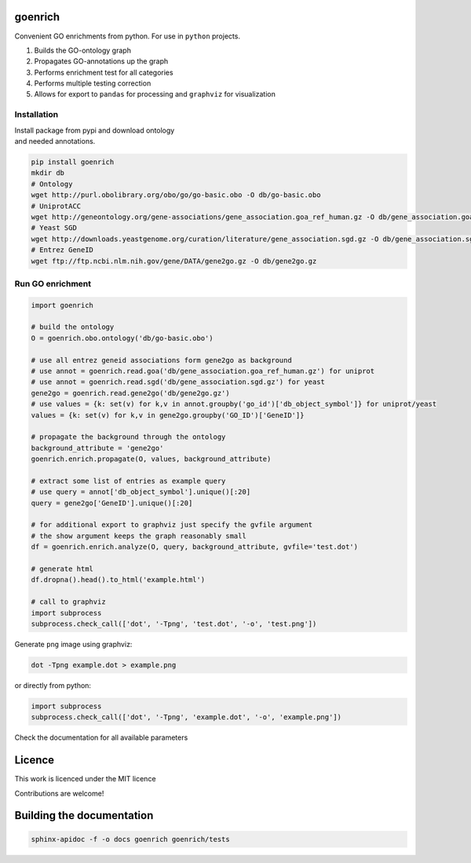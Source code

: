 goenrich
========

.. image:: https://badges.gitter.im/Join%20Chat.svg
    :target: https://gitter.im/jdrudolph/goenrich?utm_source=badge&utm_medium=badge&utm_campaign=pr-badge&utm_content=badge
    :alt: gitter.im chat

.. image:: https://readthedocs.org/projects/goenrich/badge/?version=latest
    :alt: Documentation Status
    :scale: 100%
    :target: https://goenrich.readthedocs.org/en/latest 

Convenient GO enrichments from python. For use in ``python`` projects.

#. Builds the GO-ontology graph
#. Propagates GO-annotations up the graph
#. Performs enrichment test for all categories
#. Performs multiple testing correction
#. Allows for export to ``pandas`` for processing and ``graphviz`` for
   visualization

Installation
------------

| Install package from pypi and download ontology
| and needed annotations.

.. code:: shell

    pip install goenrich
    mkdir db
    # Ontology
    wget http://purl.obolibrary.org/obo/go/go-basic.obo -O db/go-basic.obo
    # UniprotACC
    wget http://geneontology.org/gene-associations/gene_association.goa_ref_human.gz -O db/gene_association.goa_ref_human.gz
    # Yeast SGD
    wget http://downloads.yeastgenome.org/curation/literature/gene_association.sgd.gz -O db/gene_association.sgd.gz
    # Entrez GeneID
    wget ftp://ftp.ncbi.nlm.nih.gov/gene/DATA/gene2go.gz -O db/gene2go.gz

Run GO enrichment
-----------------

.. code:: python

  import goenrich

  # build the ontology
  O = goenrich.obo.ontology('db/go-basic.obo')

  # use all entrez geneid associations form gene2go as background
  # use annot = goenrich.read.goa('db/gene_association.goa_ref_human.gz') for uniprot
  # use annot = goenrich.read.sgd('db/gene_association.sgd.gz') for yeast
  gene2go = goenrich.read.gene2go('db/gene2go.gz')
  # use values = {k: set(v) for k,v in annot.groupby('go_id')['db_object_symbol']} for uniprot/yeast
  values = {k: set(v) for k,v in gene2go.groupby('GO_ID')['GeneID']}

  # propagate the background through the ontology
  background_attribute = 'gene2go'
  goenrich.enrich.propagate(O, values, background_attribute)

  # extract some list of entries as example query
  # use query = annot['db_object_symbol'].unique()[:20]
  query = gene2go['GeneID'].unique()[:20]

  # for additional export to graphviz just specify the gvfile argument
  # the show argument keeps the graph reasonably small
  df = goenrich.enrich.analyze(O, query, background_attribute, gvfile='test.dot')

  # generate html
  df.dropna().head().to_html('example.html')

  # call to graphviz
  import subprocess
  subprocess.check_call(['dot', '-Tpng', 'test.dot', '-o', 'test.png'])

.. raw:: html

  <table border="1" class="dataframe">
    <thead>
      <tr style="text-align: right;">
        <th></th>
        <th>name</th>
        <th>namespace</th>
        <th>p</th>
        <th>q</th>
        <th>rejected</th>
        <th>term</th>
      </tr>
    </thead>
    <tbody>
      <tr>
        <th>1245</th>
        <td>response to organic cyclic compound</td>
        <td>biological_process</td>
        <td>2.856257e-06</td>
        <td>6.732606e-06</td>
        <td>1</td>
        <td>GO:0014070</td>
      </tr>
      <tr>
        <th>1668</th>
        <td>ATP binding</td>
        <td>molecular_function</td>
        <td>8.821334e-09</td>
        <td>3.325412e-07</td>
        <td>1</td>
        <td>GO:0005524</td>
      </tr>
      <tr>
        <th>1988</th>
        <td>phosphorylation</td>
        <td>biological_process</td>
        <td>1.101491e-03</td>
        <td>1.118437e-03</td>
        <td>1</td>
        <td>GO:0016310</td>
      </tr>
      <tr>
        <th>3319</th>
        <td>cellular response to organonitrogen compound</td>
        <td>biological_process</td>
        <td>2.639774e-05</td>
        <td>5.084590e-05</td>
        <td>1</td>
        <td>GO:0071417</td>
      </tr>
      <tr>
        <th>3422</th>
        <td>metal ion binding</td>
        <td>molecular_function</td>
        <td>1.719726e-05</td>
        <td>3.439452e-05</td>
        <td>1</td>
        <td>GO:0046872</td>
      </tr>
    </tbody>
  </table>

Generate ``png`` image using graphviz:

.. code:: shell

    dot -Tpng example.dot > example.png

or directly from python:

.. code:: python
  
  import subprocess
  subprocess.check_call(['dot', '-Tpng', 'example.dot', '-o', 'example.png'])

.. image:: https://cloud.githubusercontent.com/assets/2606663/8525018/cad3a288-23fe-11e5-813c-bd205a47eed8.png

Check the documentation for all available parameters

Licence
=======

This work is licenced under the MIT licence

Contributions are welcome!

Building the documentation
==========================

.. code:: shell

  sphinx-apidoc -f -o docs goenrich goenrich/tests

